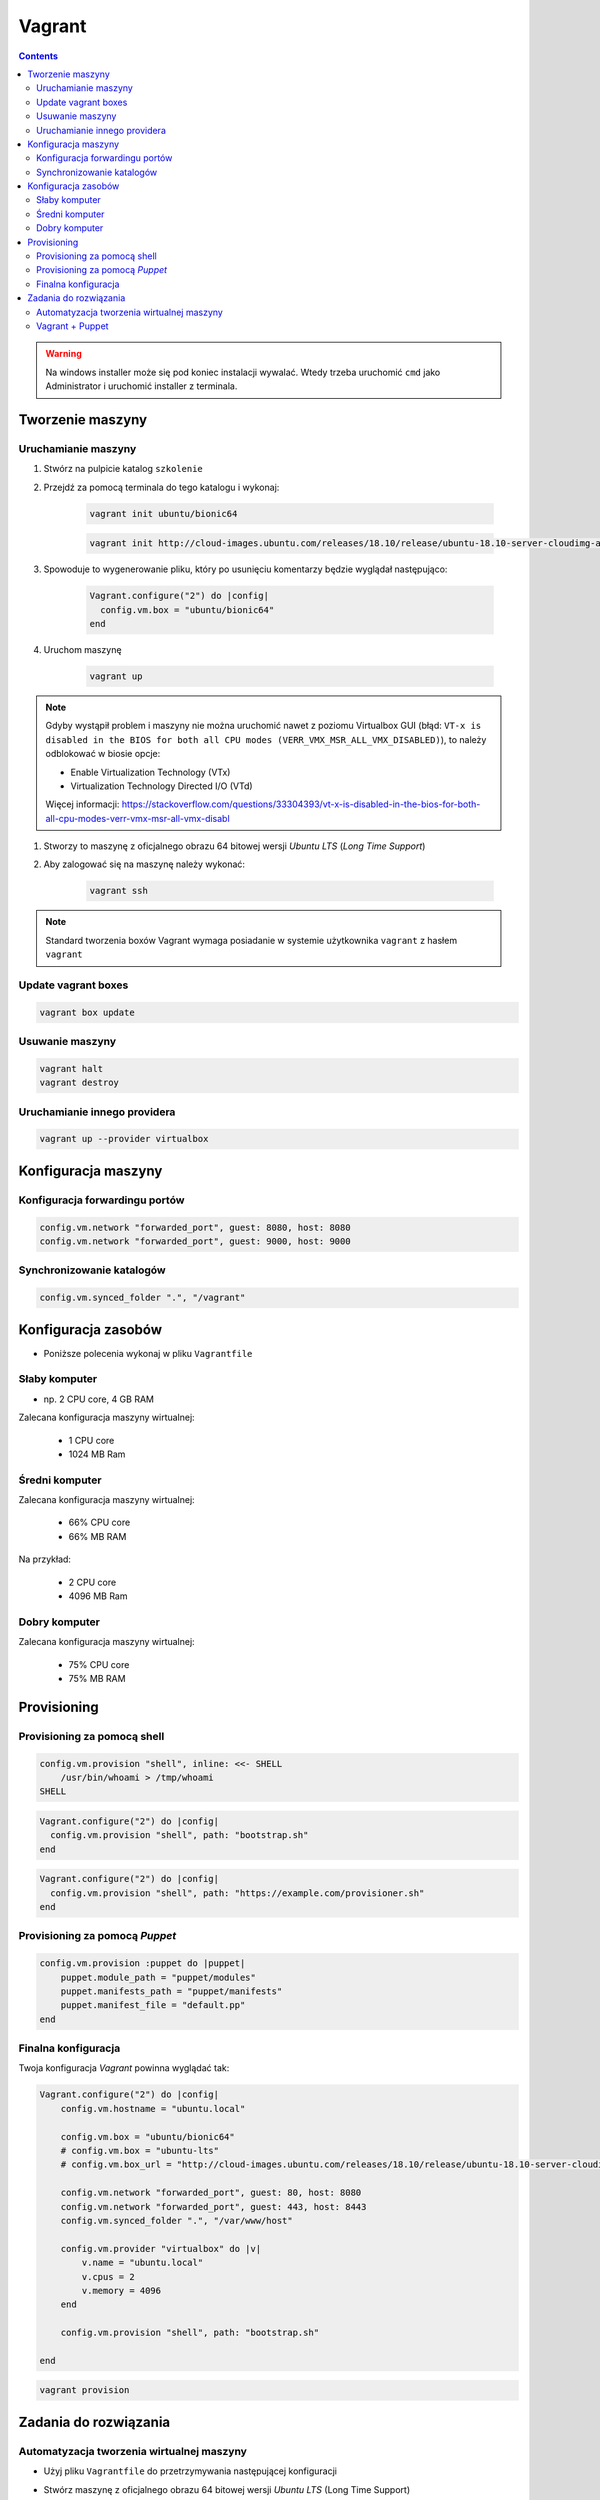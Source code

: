 Vagrant
=======

.. todo:: https://www.youtube.com/watch?v=kbarwyun-c4

.. contents::

.. warning:: Na windows installer może się pod koniec instalacji wywalać. Wtedy trzeba uruchomić ``cmd`` jako Administrator i uruchomić installer z terminala.


Tworzenie maszyny
-----------------

Uruchamianie maszyny
^^^^^^^^^^^^^^^^^^^^
#. Stwórz na pulpicie katalog ``szkolenie``
#. Przejdź za pomocą terminala do tego katalogu i wykonaj:

    .. code-block:: console

        vagrant init ubuntu/bionic64

    .. code-block:: console

        vagrant init http://cloud-images.ubuntu.com/releases/18.10/release/ubuntu-18.10-server-cloudimg-amd64-vagrant.box

#. Spowoduje to wygenerowanie pliku, który po usunięciu komentarzy będzie wyglądał następująco:

    .. code-block:: text

        Vagrant.configure("2") do |config|
          config.vm.box = "ubuntu/bionic64"
        end

#. Uruchom maszynę

    .. code-block:: console

        vagrant up

.. note:: Gdyby wystąpił problem i maszyny nie można uruchomić nawet z poziomu Virtualbox GUI (błąd: ``VT-x is disabled in the BIOS for both all CPU modes (VERR_VMX_MSR_ALL_VMX_DISABLED)``), to należy odblokować w biosie opcje:

    - Enable Virtualization Technology (VTx)
    - Virtualization Technology Directed I/O (VTd)

    Więcej informacji: https://stackoverflow.com/questions/33304393/vt-x-is-disabled-in-the-bios-for-both-all-cpu-modes-verr-vmx-msr-all-vmx-disabl

#. Stworzy to maszynę z oficjalnego obrazu 64 bitowej wersji `Ubuntu LTS` (`Long Time Support`)
#. Aby zalogować się na maszynę należy wykonać:

    .. code-block:: console

        vagrant ssh

.. note:: Standard tworzenia boxów Vagrant wymaga posiadanie w systemie użytkownika ``vagrant`` z hasłem ``vagrant``

Update vagrant boxes
^^^^^^^^^^^^^^^^^^^^
.. code-block:: console

    vagrant box update

Usuwanie maszyny
^^^^^^^^^^^^^^^^
.. code-block:: console

    vagrant halt
    vagrant destroy

Uruchamianie innego providera
^^^^^^^^^^^^^^^^^^^^^^^^^^^^^
.. code-block:: console

    vagrant up --provider virtualbox


Konfiguracja maszyny
--------------------

Konfiguracja forwardingu portów
^^^^^^^^^^^^^^^^^^^^^^^^^^^^^^^
.. code-block:: ruby

    config.vm.network "forwarded_port", guest: 8080, host: 8080
    config.vm.network "forwarded_port", guest: 9000, host: 9000

Synchronizowanie katalogów
^^^^^^^^^^^^^^^^^^^^^^^^^^
.. code-block:: ruby

    config.vm.synced_folder ".", "/vagrant"


Konfiguracja zasobów
--------------------
- Poniższe polecenia wykonaj w pliku ``Vagrantfile``

Słaby komputer
^^^^^^^^^^^^^^
* np. 2 CPU core, 4 GB RAM

Zalecana konfiguracja maszyny wirtualnej:

    - 1 CPU core
    - 1024 MB Ram

Średni komputer
^^^^^^^^^^^^^^^
Zalecana konfiguracja maszyny wirtualnej:

    - 66% CPU core
    - 66% MB RAM

Na przykład:

    - 2 CPU core
    - 4096 MB Ram

Dobry komputer
^^^^^^^^^^^^^^
Zalecana konfiguracja maszyny wirtualnej:

    - 75% CPU core
    - 75% MB RAM


Provisioning
------------

Provisioning za pomocą shell
^^^^^^^^^^^^^^^^^^^^^^^^^^^^
.. code-block:: ruby

    config.vm.provision "shell", inline: <<- SHELL
        /usr/bin/whoami > /tmp/whoami
    SHELL

.. code-block:: ruby

    Vagrant.configure("2") do |config|
      config.vm.provision "shell", path: "bootstrap.sh"
    end

.. code-block:: ruby

    Vagrant.configure("2") do |config|
      config.vm.provision "shell", path: "https://example.com/provisioner.sh"
    end

Provisioning za pomocą `Puppet`
^^^^^^^^^^^^^^^^^^^^^^^^^^^^^^^
.. code-block:: ruby

    config.vm.provision :puppet do |puppet|
        puppet.module_path = "puppet/modules"
        puppet.manifests_path = "puppet/manifests"
        puppet.manifest_file = "default.pp"
    end


Finalna konfiguracja
^^^^^^^^^^^^^^^^^^^^
Twoja konfiguracja `Vagrant` powinna wyglądać tak:

.. code-block:: ruby

    Vagrant.configure("2") do |config|
        config.vm.hostname = "ubuntu.local"

        config.vm.box = "ubuntu/bionic64"
        # config.vm.box = "ubuntu-lts"
        # config.vm.box_url = "http://cloud-images.ubuntu.com/releases/18.10/release/ubuntu-18.10-server-cloudimg-amd64-vagrant.box"

        config.vm.network "forwarded_port", guest: 80, host: 8080
        config.vm.network "forwarded_port", guest: 443, host: 8443
        config.vm.synced_folder ".", "/var/www/host"

        config.vm.provider "virtualbox" do |v|
            v.name = "ubuntu.local"
            v.cpus = 2
            v.memory = 4096
        end

        config.vm.provision "shell", path: "bootstrap.sh"

    end

.. code-block:: console

    vagrant provision


Zadania do rozwiązania
----------------------

Automatyzacja tworzenia wirtualnej maszyny
^^^^^^^^^^^^^^^^^^^^^^^^^^^^^^^^^^^^^^^^^^
- Użyj pliku ``Vagrantfile`` do przetrzymywania następującej konfiguracji
- Stwórz maszynę z oficjalnego obrazu 64 bitowej wersji `Ubuntu LTS` (Long Time Support)
- Ustaw hostname na ``ubuntu.local``
- Ustaw zasoby przydzielane maszynie wirtualnej w zależności od mocy komputera:

    - 75% CPU core,
    - 75% MB RAM

- Ustaw forwarding portów:

    - 80 -> 8888
    - 443 -> 8443
    - 7990 -> 7990
    - 7999 -> 7999
    - 8080 -> 8080
    - 8081 -> 8081
    - 8090 -> 8090
    - 9000 -> 9000
    - 5432 -> 5432
    - 3306 -> 3306

- Ustaw aby obecny katalog był synchronizowany na maszynie gościa w ``/var/www/host``
- Podnieś maszynę z ``Vagrantfile`` i rozpocznij pobieranie obrazu `Ubuntu LTS`


Vagrant + Puppet
^^^^^^^^^^^^^^^^
- Skopiuj dotychczasowe manifesty z poprzednich zadań (``/etc/puppet/code/*``) na swój komputer do katalogu ``puppet/code/``
- Skopiuj certyfikaty SSL, które wygenerowałeś na swój komputer do katalogu ``ssl/``
- Wyłącz maszynę ``vagrant halt``, a następnie ją usuń ``vagrant destroy``
- Edytuj plik ``Vagrantfile`` i dopisz, by maszyna była stawiana z manifestów `Puppet`
- W pliku ``Vagrantfile`` trzymaj jak najmniej logiki i wszystko rób za pomocą `Puppet`
- Zrób by certyfikaty były przenoszone z twojego komputera na maszynę gościa (nie generuj nowych, tylko wykorzystaj stare!) oczywiście za pomocą `Puppet`, umieść to w pliku ``puppet/code/certificates.pp``
- Każdy z manifestów powinien być w osobnych plikach a jeden ``puppet/main.pp`` powinien includować pozostałe z katalogu ``puppet/code/*``

.. warning:: Ubuntu 16.04 (LTS) nie zawiera w sobie puppeta, co jest sprzeczne z wymaganiem (standardem) vagrantowym. Trzeba go zainstalować za pomocą provisioningu shella, a później odpalać manifesty puppetowe.
